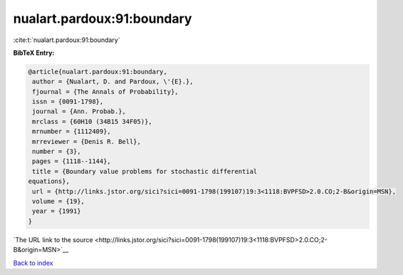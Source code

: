 nualart.pardoux:91:boundary
===========================

:cite:t:`nualart.pardoux:91:boundary`

**BibTeX Entry:**

.. code-block:: bibtex

   @article{nualart.pardoux:91:boundary,
    author = {Nualart, D. and Pardoux, \'{E}.},
    fjournal = {The Annals of Probability},
    issn = {0091-1798},
    journal = {Ann. Probab.},
    mrclass = {60H10 (34B15 34F05)},
    mrnumber = {1112409},
    mrreviewer = {Denis R. Bell},
    number = {3},
    pages = {1118--1144},
    title = {Boundary value problems for stochastic differential
   equations},
    url = {http://links.jstor.org/sici?sici=0091-1798(199107)19:3<1118:BVPFSD>2.0.CO;2-B&origin=MSN},
    volume = {19},
    year = {1991}
   }

`The URL link to the source <http://links.jstor.org/sici?sici=0091-1798(199107)19:3<1118:BVPFSD>2.0.CO;2-B&origin=MSN>`__


`Back to index <../By-Cite-Keys.html>`__
